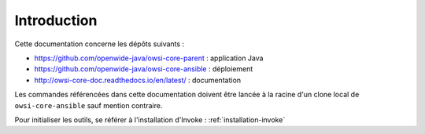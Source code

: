 ############
Introduction
############

Cette documentation concerne les dépôts suivants :

* https://github.com/openwide-java/owsi-core-parent : application Java
* https://github.com/openwide-java/owsi-core-ansible : déploiement
* http://owsi-core-doc.readthedocs.io/en/latest/ : documentation

Les commandes référencées dans cette documentation doivent être lancée à la racine d'un clone local de ``owsi-core-ansible`` sauf mention contraire.

Pour initialiser les outils, se référer à l'installation d'Invoke : :ref:`installation-invoke`
